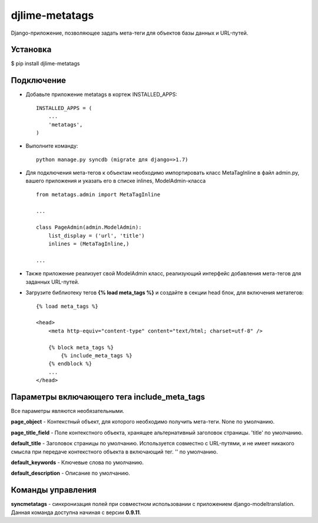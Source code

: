 djlime-metatags
===============

Django-приложение, позволяющее задать мета-теги для объектов базы данных и URL-путей.

Установка
---------

$ pip install djlime-metatags

Подключение
-----------

- Добавьте приложение metatags в кортеж INSTALLED_APPS::

    INSTALLED_APPS = (
        ...
        'metatags',
    )
- Выполните команду::

    python manage.py syncdb (migrate для django=>1.7)

- Для подключения мета-тегов к объектам необходимо импортировать класс MetaTagInline в файл admin.py, вашего приложения и указать его в списке inlines, ModelAdmin-класса ::

    from metatags.admin import MetaTagInline
    
    ...

    class PageAdmin(admin.ModelAdmin):
        list_display = ('url', 'title')
        inlines = (MetaTagInline,)

    ...

- Также приложение реализует свой ModelAdmin класс, реализующий интерфейс добавления мета-тегов для заданных URL-путей.

- Загрузите библиотеку тегов **{% load meta_tags %}** и создайте в секции head блок, для включения метатегов: ::

    {% load meta_tags %}

    <head>
        <meta http-equiv="content-type" content="text/html; charset=utf-8" />

        {% block meta_tags %}
            {% include_meta_tags %}
        {% endblock %}
        ...
    </head>

Параметры включающего тега include_meta_tags
--------------------------------------------

Вcе параметры являются необязательными.

**page_object** - Контекстный объект, для которого необходимо получить мета-теги. None по умолчанию.

**page_title_field** - Поле контекстного объекта, хранящее альтернативный заголовок страницы. 'title' по умолчанию.

**default_title** - Заголовок страницы по умолчанию. Используется совместно с URL-путями, и не имеет никакого смысла 
при передаче контекстного объекта в включающий тег. '' по умолчанию.

**default_keywords** - Ключевые слова по умолчанию.

**default_description** - Описание по умолчанию.


Команды управления
------------------

**syncmetatags** - синхронизация полей при совместном использовании с приложением django-modeltranslation.
Данная команда доступна начиная с версии **0.9.11**.

